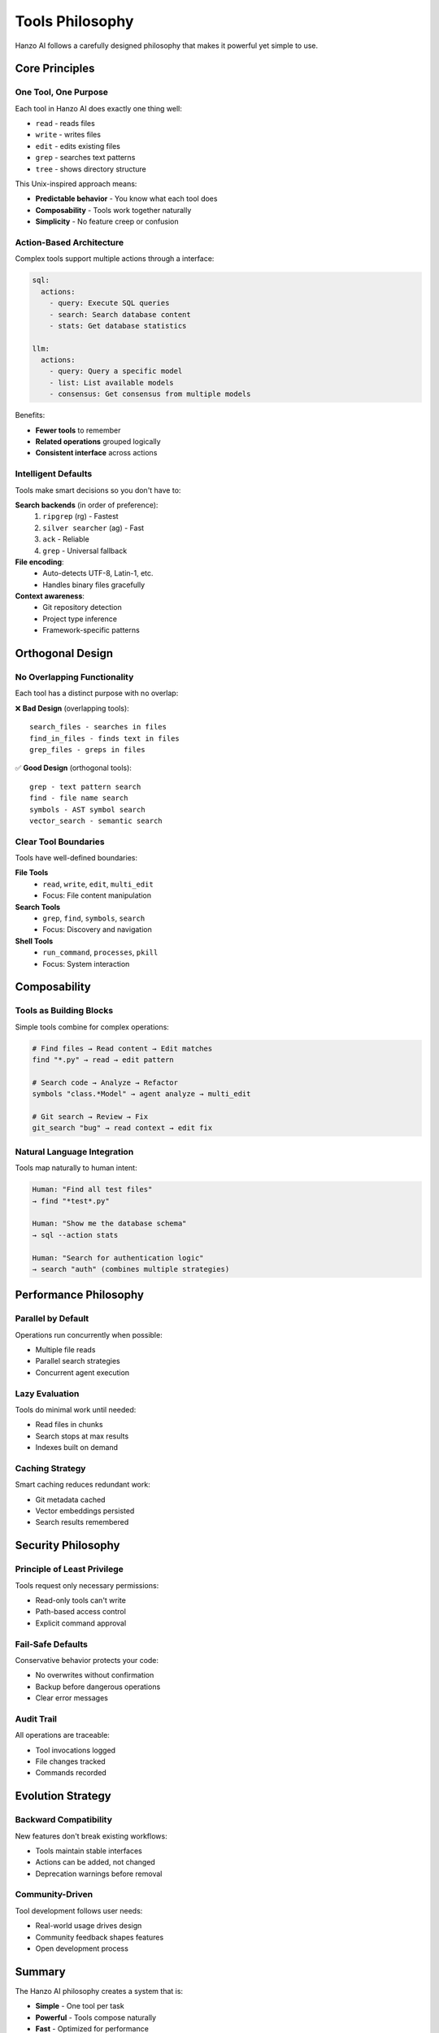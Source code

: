 Tools Philosophy
================

Hanzo AI follows a carefully designed philosophy that makes it powerful yet simple to use.

Core Principles
---------------

One Tool, One Purpose
~~~~~~~~~~~~~~~~~~~~~

Each tool in Hanzo AI does exactly one thing well:

- ``read`` - reads files
- ``write`` - writes files  
- ``edit`` - edits existing files
- ``grep`` - searches text patterns
- ``tree`` - shows directory structure

This Unix-inspired approach means:

- **Predictable behavior** - You know what each tool does
- **Composability** - Tools work together naturally
- **Simplicity** - No feature creep or confusion

Action-Based Architecture
~~~~~~~~~~~~~~~~~~~~~~~~~

Complex tools support multiple actions through a interface:

.. code-block:: yaml

    sql:
      actions:
        - query: Execute SQL queries
        - search: Search database content
        - stats: Get database statistics
    
    llm:
      actions:
        - query: Query a specific model
        - list: List available models
        - consensus: Get consensus from multiple models

Benefits:

- **Fewer tools** to remember
- **Related operations** grouped logically
- **Consistent interface** across actions

Intelligent Defaults
~~~~~~~~~~~~~~~~~~~~

Tools make smart decisions so you don't have to:

**Search backends** (in order of preference):
  1. ``ripgrep`` (rg) - Fastest
  2. ``silver searcher`` (ag) - Fast
  3. ``ack`` - Reliable
  4. ``grep`` - Universal fallback

**File encoding**:
  - Auto-detects UTF-8, Latin-1, etc.
  - Handles binary files gracefully

**Context awareness**:
  - Git repository detection
  - Project type inference
  - Framework-specific patterns

Orthogonal Design
-----------------

No Overlapping Functionality
~~~~~~~~~~~~~~~~~~~~~~~~~~~~

Each tool has a distinct purpose with no overlap:

❌ **Bad Design** (overlapping tools)::

    search_files - searches in files
    find_in_files - finds text in files  
    grep_files - greps in files
    
✅ **Good Design** (orthogonal tools)::

    grep - text pattern search
    find - file name search
    symbols - AST symbol search
    vector_search - semantic search

Clear Tool Boundaries
~~~~~~~~~~~~~~~~~~~~~

Tools have well-defined boundaries:

**File Tools**
  - ``read``, ``write``, ``edit``, ``multi_edit``
  - Focus: File content manipulation

**Search Tools**
  - ``grep``, ``find``, ``symbols``, ``search``
  - Focus: Discovery and navigation

**Shell Tools**
  - ``run_command``, ``processes``, ``pkill``
  - Focus: System interaction

Composability
-------------

Tools as Building Blocks
~~~~~~~~~~~~~~~~~~~~~~~~

Simple tools combine for complex operations:

.. code-block:: text

    # Find files → Read content → Edit matches
    find "*.py" → read → edit pattern
    
    # Search code → Analyze → Refactor
    symbols "class.*Model" → agent analyze → multi_edit
    
    # Git search → Review → Fix
    git_search "bug" → read context → edit fix

Natural Language Integration
~~~~~~~~~~~~~~~~~~~~~~~~~~~~

Tools map naturally to human intent:

.. code-block:: text

    Human: "Find all test files"
    → find "*test*.py"
    
    Human: "Show me the database schema"
    → sql --action stats
    
    Human: "Search for authentication logic"
    → search "auth" (combines multiple strategies)

Performance Philosophy
----------------------

Parallel by Default
~~~~~~~~~~~~~~~~~~~

Operations run concurrently when possible:

- Multiple file reads
- Parallel search strategies
- Concurrent agent execution

Lazy Evaluation
~~~~~~~~~~~~~~~

Tools do minimal work until needed:

- Read files in chunks
- Search stops at max results
- Indexes built on demand

Caching Strategy
~~~~~~~~~~~~~~~~

Smart caching reduces redundant work:

- Git metadata cached
- Vector embeddings persisted
- Search results remembered

Security Philosophy
-------------------

Principle of Least Privilege
~~~~~~~~~~~~~~~~~~~~~~~~~~~~

Tools request only necessary permissions:

- Read-only tools can't write
- Path-based access control
- Explicit command approval

Fail-Safe Defaults
~~~~~~~~~~~~~~~~~~

Conservative behavior protects your code:

- No overwrites without confirmation
- Backup before dangerous operations
- Clear error messages

Audit Trail
~~~~~~~~~~~

All operations are traceable:

- Tool invocations logged
- File changes tracked
- Commands recorded

Evolution Strategy
------------------

Backward Compatibility
~~~~~~~~~~~~~~~~~~~~~~

New features don't break existing workflows:

- Tools maintain stable interfaces
- Actions can be added, not changed
- Deprecation warnings before removal

Community-Driven
~~~~~~~~~~~~~~~~

Tool development follows user needs:

- Real-world usage drives design
- Community feedback shapes features
- Open development process

Summary
-------

The Hanzo AI philosophy creates a system that is:

- **Simple** - One tool per task
- **Powerful** - Tools compose naturally  
- **Fast** - Optimized for performance
- **Secure** - Safe by default
- **Extensible** - Easy to enhance

This philosophy ensures Hanzo AI remains the most effective way to enhance Claude's capabilities for software development.